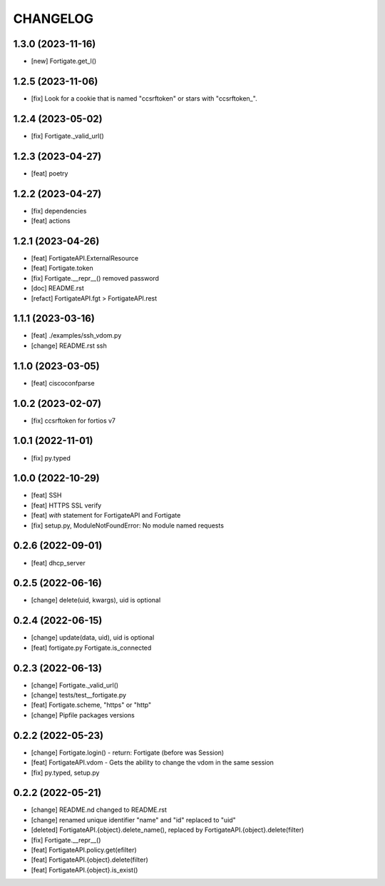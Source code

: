 
.. :changelog:

CHANGELOG
=========

1.3.0 (2023-11-16)
------------------
* [new] Fortigate.get_l()


1.2.5 (2023-11-06)
------------------
* [fix] Look for a cookie that is named "ccsrftoken" or stars with "ccsrftoken_".


1.2.4 (2023-05-02)
------------------
* [fix] Fortigate._valid_url()


1.2.3 (2023-04-27)
------------------
* [feat] poetry


1.2.2 (2023-04-27)
------------------
* [fix] dependencies
* [feat] actions


1.2.1 (2023-04-26)
------------------
* [feat] FortigateAPI.ExternalResource
* [feat] Fortigate.token
* [fix] Fortigate.__repr__() removed password
* [doc] README.rst
* [refact] FortigateAPI.fgt > FortigateAPI.rest


1.1.1 (2023-03-16)
------------------
* [feat] ./examples/ssh_vdom.py
* [change] README.rst ssh


1.1.0 (2023-03-05)
------------------
* [feat] ciscoconfparse


1.0.2 (2023-02-07)
------------------
* [fix] ccsrftoken for fortios v7


1.0.1 (2022-11-01)
------------------
* [fix] py.typed


1.0.0 (2022-10-29)
------------------
* [feat] SSH
* [feat] HTTPS SSL verify
* [feat] *with* statement for FortigateAPI and Fortigate
* [fix] setup.py, ModuleNotFoundError: No module named requests


0.2.6 (2022-09-01)
------------------
* [feat] dhcp_server


0.2.5 (2022-06-16)
------------------
* [change] delete(uid, kwargs), uid is optional


0.2.4 (2022-06-15)
------------------
* [change] update(data, uid), uid is optional
* [feat] fortigate.py Fortigate.is_connected


0.2.3 (2022-06-13)
------------------
* [change] Fortigate._valid_url()
* [change] tests/test__fortigate.py
* [feat] Fortigate.scheme, "https" or "http"
* [change] Pipfile packages versions


0.2.2 (2022-05-23)
------------------
* [change] Fortigate.login() - return: Fortigate (before was Session)
* [feat] FortigateAPI.vdom - Gets the ability to change the vdom in the same session
* [fix] py.typed, setup.py


0.2.2 (2022-05-21)
------------------
* [change] README.nd changed to README.rst
* [change] renamed unique identifier "name" and "id" replaced to "uid"
* [deleted] FortigateAPI.{object}.delete_name(), replaced by FortigateAPI.{object}.delete(filter)
* [fix] Fortigate.__repr__()
* [feat] FortigateAPI.policy.get(efilter)
* [feat] FortigateAPI.{object}.delete(filter)
* [feat] FortigateAPI.{object}.is_exist()
